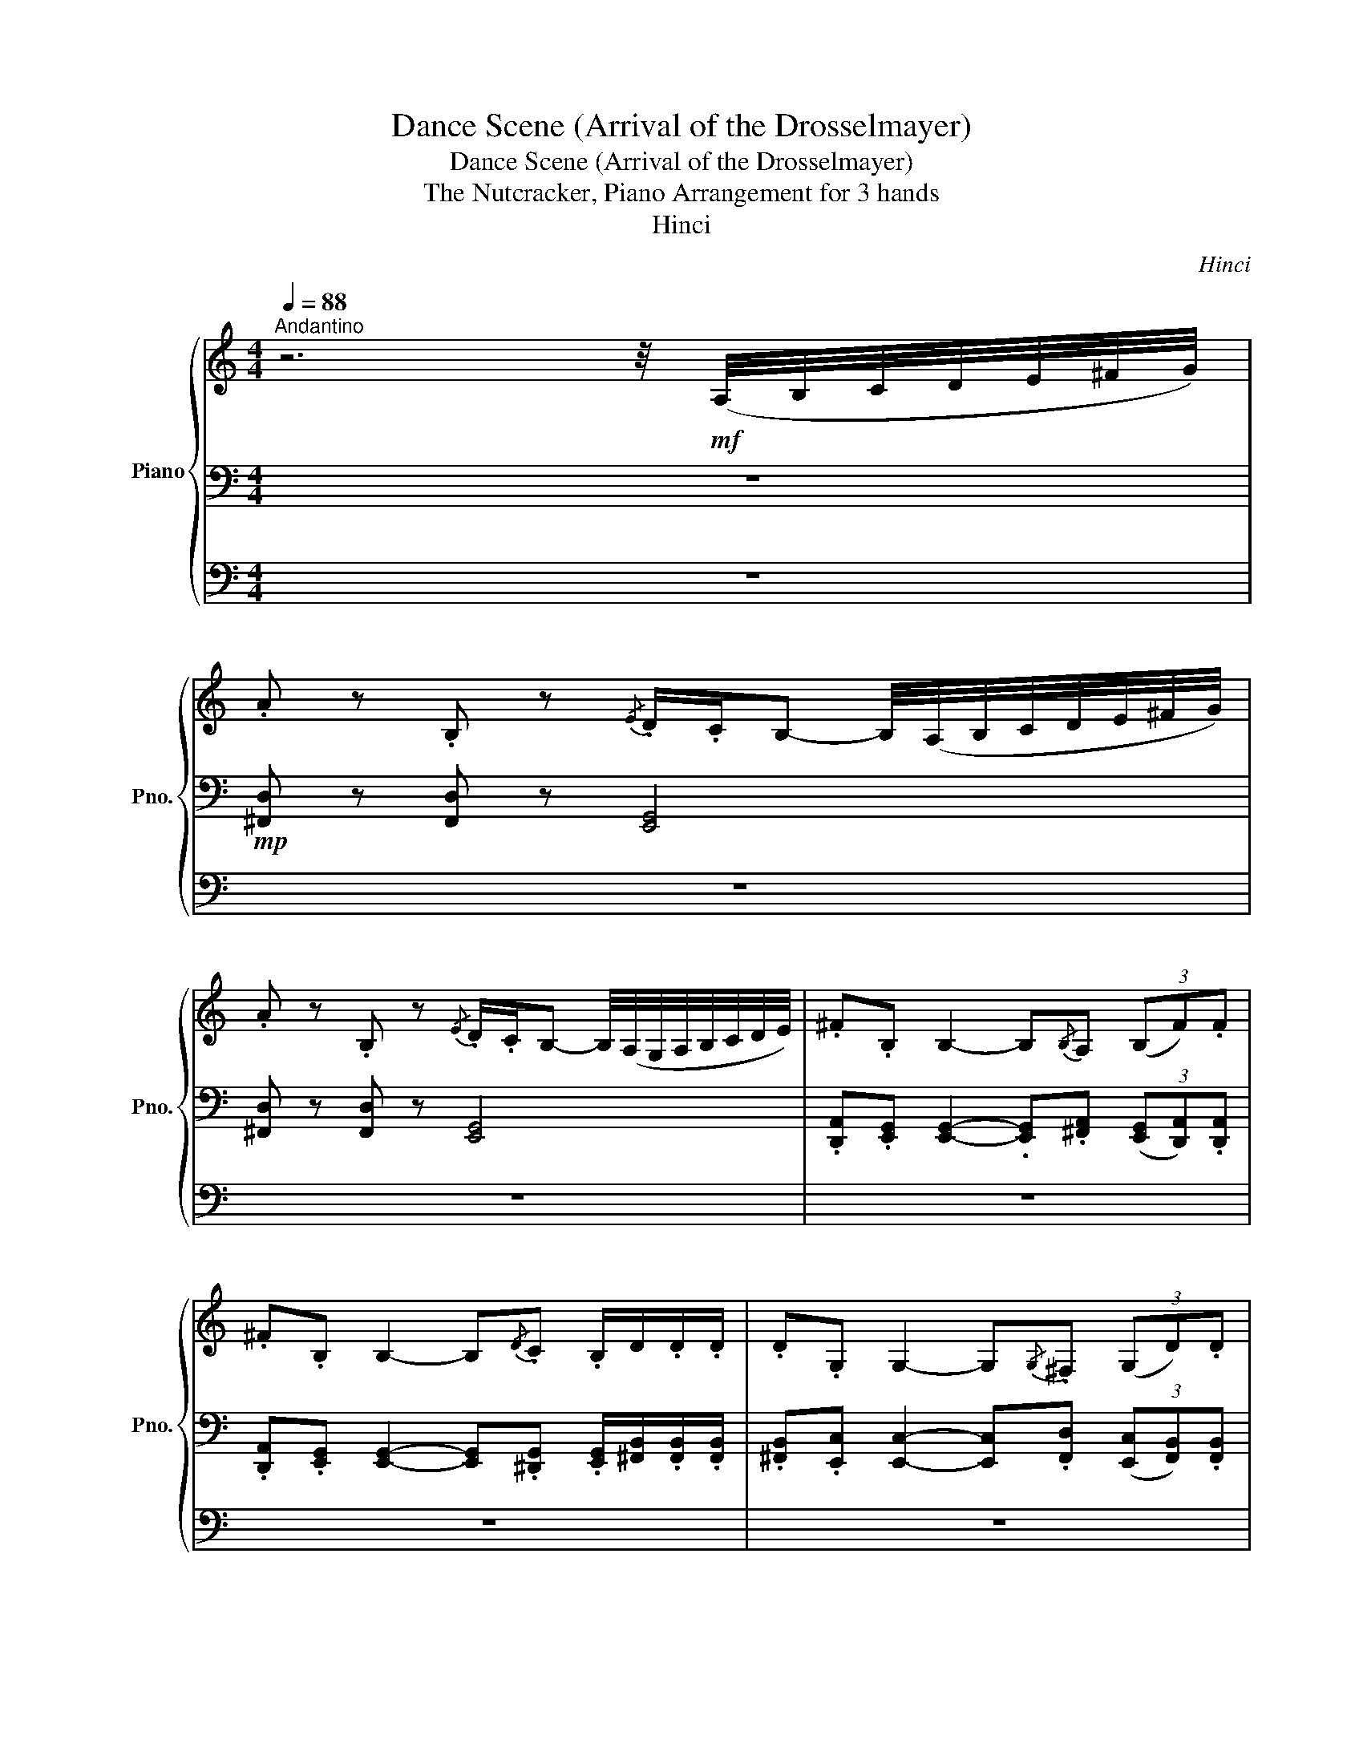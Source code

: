X:1
T:Dance Scene (Arrival of the Drosselmayer)
T:Dance Scene (Arrival of the Drosselmayer)
T:The Nutcracker, Piano Arrangement for 3 hands
T:Hinci
C:Hinci
%%score { ( 1 6 ) | ( 2 5 ) | ( 3 4 ) }
L:1/8
Q:1/4=88
M:4/4
K:C
V:1 treble nm="Piano" snm="Pno."
V:6 treble 
V:2 bass 
V:5 bass 
V:3 bass 
V:4 bass 
V:1
"^Andantino" z6 z/4!mf! (A,/4B,/4C/4D/4E/4^F/4G/4) | %1
 .A z .B, z{/E} .D/.C/B,- B,/4(A,/4B,/4C/4D/4E/4^F/4G/4) | %2
 .A z .B, z{/E} .D/.C/B,- B,/4(A,/4G,/4A,/4B,/4C/4D/4E/4) | .^F.B, B,2- B,{/B,}A, (3(B,F).F | %4
 .^F.B, B,2- B,{/D}.C .B,/D/.D/.D/ | .D.G, G,2- G,{/G,}.^F, (3(G,D).D | %6
 .D.G, G,2- G,{/_B,}._A,!<(! G,/.C/.C/.C/!<)! |!f! .B, z!ff! .A, z D4-[Q:1/4=84][Q:1/4=80] | %8
 D8-[Q:1/4=76][Q:1/4=73] | D8- | D6-!p![Q:1/4=88] D/ z/ z | z2 (!>![_B_b]>[Aa]) [Gg]-[Gg] z2 | %12
 z2 (!>![_B_b]>[Aa]) [Gg]-[Gg] z2 | z2 (!>![_B_b]>[Aa]) (!>![Gg]>[^F^f]) (!>![Ee]>[Dd]) | %14
 (!>![Cc]>[B,B]) (!>![Gg]>[^F^f]) (!>![Ee]>[Dd]) (!>![Dd]>[Cc]) | %15
[Q:1/4=90] !>![B,B]>[A,A][Q:1/4=93] G!p![C,C][Q:1/4=96] (6:4:6[C,C][C,C][C,C][Q:1/4=100][C,C][C,C][C,C][Q:1/4=103] | %16
 !>![B,B]>[Q:1/4=105][A,A] G[Q:1/4=108]!p!C (6:4:6[C,C][C,C][C,C][C,C][C,C][C,C][Q:1/4=110][Q:1/4=112] | %17
[K:bass] [G,B,][G,B,][G,C][Q:1/4=119][G,C] [G,B,][G,B,][Q:1/4=124][G,C][G,C][Q:1/4=114] | %18
[Q:1/4=144]"^Allgero vivo." z4[K:treble] z2 .[Bb] z | %19
 .[ee'] z (5:4:5(g'/a'/g'/a'/g'/ [^f^f']) z .[ee'] z | .[^f^f'] z .[dd'] z (!>![Bb]3 [Bb]) | %21
"_cresc." ([Aa-]4 a/b/a/b/ a/b/a/b/) | ((c'4 b2))!mp! (B/d/).g/.b/ | %23
 !tenuto!d'2 (d/g/).b/.d'/ !tenuto!e'2 (e/g/)._b/.e'/ | %24
 .d'/.e'/.d'/.e'/ .d'/.e'/.d'/.e'/ !tenuto!b2!<(! (B/d/).g/.b/ | %25
 !tenuto!d'2 (d/g/).b/.d'/ !tenuto!e'2 (e/g/).b/!<)!!mf!!>(!.e'/ | %26
 ^f'2- f'/.^f/.f'/.f/ .f'!>)!!p!f/ z/ .[^Ff] z | %27
 .[Bb] z (5:4:5(d'/e'/d'/e'/d'/ .[^c^c']) z .[Bb] z | .[^c^c'] z .[Aa] z (!>![^F^f]3 [Ff]) | %29
"_cresc." ([Ee-]4 e/^f/e/f/ e/f/e/f/) | (g4 ^f) z!mp! (^F/A/).d/.f/ | %31
 !tenuto!a2 (A/d/).^f/.a/ !tenuto!b2 (B/d/).=f/.b/ | %32
 .a/.b/.a/.b/ .a/.b/.a/.b/ !tenuto!^f2!<(! (^F/A/).d/.f/ | %33
 !tenuto!a2 (A/d/).^f/.a/ !tenuto!b2 (B/d/).f/!<)!!mf!!>(!.b/ | %34
 ^c'2- c'/.^c/.c'/.c/!>)!!p! .c'.c c/c/c/c/ | %35
 (^f/e/).d/.^c/ .c/.c/.c/.c/ (f/e/).d/.c/ .B/.B/.B/.B/ | %36
 (^f/e/).d/.^c/ .B/.B/.B/.B/ (f/e/).d/.c/ .c/.c/.c/.c/ | %37
 (^f/e/).d/.^c/ .c/.c/.c/.c/ (f/e/).d/.c/ .B/.B/.B/.B/ | %38
 (^f/e/).d/.^c/ .B/.B/.B/.B/ (f/e/).d/.c/!p!"_cresc." .c/.c/.c/.c/ | %39
 (^f/e/).d/.^c/ .c/.c/.c/.c/ (f/e/).d/.c/ .B/.B/.B/.B/ | %40
 (^f/e/).d/.^c/ .B/.B/.B/.B/ (f/e/).d/.c/ .c/.c/.c/.c/ | %41
 (^f/e/).d/.^c/ .c/.c/.c/.c/ (f/e/).d/.c/ .B/.B/.B/.B/ | %42
 (^f/e/).d/.^c/ .B/.B/.B/.B/!ff! .[^F,^F] z .F, z | %43
[Q:1/4=80]"^Andantino sustenuto" z4 z2 z/4!f! (A,/4B,/4C/4D/4E/4^F/4G/4 | %44
 !>!A) z !>!B, z{/E} .D/.C/!>!B,- B,/4(!>!A,/4B,/4C/4D/4E/4^F/4G/4 | %45
 !>!A) z !>!B, z{/E} .D/.C/!>!B,- B,/4(A,/4G,/4A,/4B,/4C/4D/4E/4 | %46
 !>!^F)!>!B, !>!B,2- B,{/B,}A, (B,.F/).F/ | !>!^F!>!B, !>!B,2- B,{/D}C (B,/.D/).D/.D/ | %48
 !>!D!>!G, !>!G,2- G,{/G,}^F, (G,.D/).D/ | !>!D!>!G, !>!G,2- G,{/_B,}_A, (G,/C/).C/.C/ | %50
 !>!B,!>!A, z/ !>!C/!>!C/!>!C/ !>!B,!>!A, z/ !>!C/!>!C/!>!C/ | %51
 !>!B,/!>!A,/!>!G,/!>!^F,/ !>!E,/!>!D,/!>!C,/!>!B,,/ !>!A,,/!>!B,,/!>!C,/!>!E,/ !>!D, z | %52
!ff!"_rit."[Q:1/4=76] [_B,_B]4[Q:1/4=68] [A,A]2- [A,A] !fermata!z | %53
[Q:1/4=72]!p!"^Più andante."!<(! [Bd]/[B^f]/[Bf]/[Bf]/ [Bf]/[Bf]/[Bf]/!<)!!mf![Bf]/!>(! [ce]/[ce]/[ce]/[ce]/ [ce]/[ce]/[ce]/!>)!!p![ce]/ | %54
!<(! [Bd]/[B^f]/[Bf]/[Bf]/ [Bf]/[Bf]/[Bf]/!<)!!mf![Bf]/!>(! [ce]/[ce]/[ce]/[ce]/ [ce]/[ce]/[ce]/!>)!!p![ce]/ | %55
!<(! [Bd]/[Bd]/[Bd]/[Bd]/ [Bd]/[Bd]/[Bd]/!<)!!mf![Bd]/!>(! [B^c]/[Bc]/[Bc]/[Bc]/ [Bc]/[Bc]/[A=c]/!>)!!p![Ac]/ | %56
!<(! [Ac]/[Ac]/[Ac]/[Ac]/ [Ac]/[Ac]/[Ac]/!<)!!mf![Ac]/!>(! [AB]/[AB]/[AB]/[AB]/ [AB]/[AB]/[G_B]/!>)!!p![GB]/ | %57
!<(! !//![G_B]2!<)!!mf! !//![GA]2!>(! !//![GB]2!>)!!p! !//![GA]2 | %58
!<(! !//![FA]2!<)!!mf! !//![F^G]2!>(! !//![FA]2!>)!!p! !//![FG]2 | G^G-G(A _B)=B-B(c | %60
 ^c)d-d(^d e)f ([A-a]2 | [Aa-]4 (5:4:5a/4_b/4=b/4c'/4_d'/4(5:4:5=d'/4_d'/4c'/4b/4_b/4) (a2- | %62
 a4- (5:4:5a/4_b/4=b/4c'/4_d'/4(5:4:5=d'/4_d'/4c'/4b/4_b/4) a2- | a6 (3aaa | e8- | %65
 e4- e z !fermata!z2 ||[M:3/4][Q:1/4=160]"^Allegro molto vivace."!p! E z/ (E/ !>!^F,4) | %67
{/A,} ^G, z/ (=G,/ !>!^G,4) | E z/ (E/ !>!^F,4) |{/A,} ^G, z/ (=G,/ !>!^G,4) | %70
"_cresc." E z/ (E/ A,2) ^F z/ (F/ | E2) ^G z/ (G/ D2) | A z/ (A/ C) z/ (E/ ^F) z/ (A/ | %73
!f!!>(! c) z/ (B/ E2- E)(G/F/!>)! |!p! E) z/ (E/ !>!^F,4) |{/A,} ^G, z/ (=G,/ !>!^G,4) | %76
 E z/ (E/ !>!^F,4) |{/A,} ^G, z/ (=G,/ !>!^G,4) |"_cresc." E z/ (E/ !>!_G,2) ^F z/ (F/ | %79
 !>!_A,2) ^G z/ (G/ !>!A,2) | A z/ (^G/ ^F) z/ (E/ F) z/ (A/ |!f! ^G) z _A,4 | %82
!p!!<(! [Aa] z/ (b/ [cc']7/2) (b/ | [Aa]) z/ (b/ [cc']7/2) (b/ | [Aa]) z/ (b/ [cc']7/2) (b/!<)! | %85
!mf! [Aa]) z [Gg]4 |!p!!<(! [Aa] z/ (b/ [cc']) z/ (d'/ [cc']) z/ (b/ | %87
 [Aa]) z/ (b/ [cc']) z/ (d'/ [cc']) z/ (b/ | [Aa]) z/ (b/ [cc']) z/ (d'/ [cc']) z/ (b/!<)! | %89
!mf! [Aa]) z [Gg]4 |"^Allegro molto vivace."!mp! E z/ (E/ !>!^F,4) |{/A,} ^G, z/ (=G,/ !>!^G,4) | %92
 E z/ (E/ !>!^F,4) |{/A,} ^G, z/ (=G,/ !>!^G,4) | %94
"^Molto più presto."[Q:1/4=172]!<(! .[E,B,E]2 .[^F,^F]2[Q:1/4=180] .[G,DG]2 | %95
 .[^G,^D^G]2[Q:1/4=184] .[A,EA]2 .[B,^FB]2 | .[CGc]2[Q:1/4=188] .[DAd]2 .[^D^A^d]2 | %97
 .[EBe]2!<)!!ff! .[EBe]2 !fermata!z2 ||[K:A][Q:3/4=56]"^Tempo di Valse"!mp!!<(! E4 (F2- | F>E) D4 | %100
 E4 (F2- | F>E) D4!<)! |!f! E4!>(! A2- | A2 (G2 F2) | (E2 D2) (C2 | B,2) (^A,2!>)! B,2) | %106
!mp! E4 (F2- | F>E) D4 | E4 (^^F2- | F>^F) E4 |"_cresc." F4 c2- | c2 !tenuto!B2 !tenuto!A2 | %112
 !tenuto!G2 !tenuto!F2 !tenuto!E2 | (^D4 E) z |!ff! ([FA][Af]) .[Af].[Af] .[Af].[Bg] | %115
 ([Ge-]2 e>g) ([Ge-]2 | e>g) ([Ge-]2 e>g) | ([Ge]4 [ca]2) | %118
!mp! ([F,A,][F,D]) .[F,D].[F,D] .[F,D].[D,B,] | ([A,C-]2 C>D) ([A,C-]2 | C>D) ([A,C-]2 C>D) | %121
 ([A,C]4 [G,B,]) z |!f! ([FA][Af]) .[Af].[Af] .[Af].[Bg] | ([Ge-]2 e>g) ([Ge-]2 | %124
 e>g) ([Ge-]2 e>g) | ([Ge]4 [ca]2) |!mf! ([CE][EA]) .[EA].[GB] .[EA].[GB] | ([Ac-]2 c>e) ([Ac-]2 | %128
 c>e) ([Ac-]2 c>e) | ([G^B]4 [Ac]) z |!p!!<(! .[Ac].[CA] .[CA].[Ac] .[Ac].[CA] | %131
 .[Gd].[DG] .[DG].[Gd] .[Gd].[DG] | .[Ac].[CA] .[CA].[Ac] .[Ac].[CA] | %133
 .[Bd].[DB] .[DB].[Bd] .[Bd].[DB]!<)! |!mp!!>(! .[Ac].[CA] .[CA].[Ac] .[Ac].[CA] | %135
 .[Bd].[DB] .[DB].[Bd] .[Bd].[DB] | .[Bf].[FB] .[FB].[Bf] .[Bf].[FB] | %137
 .[dg].[Gd] .[Gd].[dg] .[dg].[Gd]!>)! |!p! .[ca].[Ac] .[Ac].[ca] .[ca].[Ac] | %139
 .[dg].[Gd] .[Gd].[dg] .[dg].[Gd] | .[ca].[Ac] .[Ac].[ca] .[ca].[Ac] | %141
 .[Ba].[AB] .[AB].[Ba] .[Ba].[AB] |"_cresc." .[^Ba].[AB] .[AB].[Ba] .[Ba].[AB] | %143
 .[ca].[Ac] .[Ac].[ca] .[ca].[Ac] | .[dg].[Gd] .[Gd].[dg] .[dg].[Gd] | %145
 .[ca].[Ac] .[Ac].[Ae] .[Ae].[EA] |!mf! ([ge'][d'f']) ([d'f'][ge']) ([ge'][d'f']) | %147
 ([c'f'][ae']) ([ae'][c'f']) ([c'f'][ae']) | ([ge'][d'f']) ([d'f'][ge']) ([ge'][d'f']) | %149
!>(! ([c'f'][ae']) ([ad']c') ([eb]!>)![ca]) |!p! ([Ge][df]) ([df][Ge]) ([Ge][df]) | %151
"^rit."[Q:3/4=55] ([cf][Ae])[Q:3/4=54] ([Ae][cf])[Q:3/4=53] ([cf][Ae]) | %152
[Q:3/4=52] ([Ge][Q:3/4=51][df])[Q:3/4=50] ([df][Q:3/4=49][Ge])[Q:3/4=47] ([Ge][Q:3/4=45][dg] | %153
[Q:3/4=43] [ca]) z z2 !fermata!z2 ||[M:2/4][Q:1/4=168]"^Presto"[Q:1/4=168]!p!!p! [Ac]4- | [Ac]4 | %156
 [FA]4- | [FA]4 | ([DF]4 | [B,D]4 | [F,B,]4 | [D,F,]4) | [A,C]4- | [A,C]4 | [F,A,]4- | [F,A,]4 | %166
 ([D,F,]4 | [B,,D,]4 | [F,,B,,]4 | [D,,F,,]4) | [G,,,D,,]4- | [G,,,D,,]4- | [G,,,D,,]4- | %173
 [G,,,D,,]4 | [G,,,B,,,]4- | [G,,,B,,,]4- | [G,,,B,,,]4- | [G,,,B,,,]4 | [A,,,C,,]4- | %179
 [A,,,C,,]4- | [A,,,C,,]4- | [A,,,C,,]4 | F,, C,,2 F,,- | F,,.G,, !tenuto!A,,2 | .A,, F,,2 G,,- | %185
 G,,A,, !tenuto!F,,2 |"_cresc." (B,,/F,,/B,,) (C,/F,/C,) | (D,/G,,/D,) (F,/A,/F,) | %188
 (A,/C/A,/C/) (A,/C/A,/C/) | (=G,/B,/G,/!mf!B,/)!>(! (A,/^G,/F,/^E,/)!>)! | .F, C,2 F,- | %191
 F,.G, !tenuto!A,2 | .A, F,2 G,- | G,.A, !tenuto!F,2 | (B,/F,/B,) (C/F/C) | (G,/D,/G,) (A,/C/A,) | %196
 (F,/A,/F,/A,/) (^A,,/F,/A,,/F,/) | (G,,/C,/G,,/C,/) (F,,/G,,/A,,/C,/) |!mp! .F C2 F- | %199
 F.G !tenuto!A2 | .A F2 G- | G.A !tenuto!F2 |[K:treble]"_cresc." (B,/F,/B,) (C/F/C) | %203
 (D/G,/D) (F/A/F) | (A/c/A/c/) (A/c/A/c/) | (^^F/B/F/!f!B/)!>(! (A/G/^F/^E/)!>)! | %206
!mf! .[Ff] [Cc]2 [Ff]- | [Ff].[Gg] !tenuto![Aa]2 | .[Aa] [Ff]2 [Gg]- | [Gg].[Aa] !tenuto![Ff]2 | %210
"_cresc." (^d/A/d) (e/a/e) | (f/B/f) (a/=c'/a) | (c'/e'/c'/e'/) (c'/e'/c'/e'/) | %213
 (^d'/f'/d'/f'/) (e'/c'/a/e/) |!ff! .[aa'] [ee']2 [ff']- | [ff'].[gg'] !tenuto![ee']2 | %216
 .[ff'] [Aa]2 [Bb]- | [Bb] ([^B^b]2 [cc']) | .[dd'] [Aa]2 [Bb]- | [Bb].[cc'] [Gg]2 | %220
 .[Ff] [A,A]2 [B,B]- | [B,B] ([^B,^B]2 [Cc]) |!mf! .F C2 F- | F.G !tenuto!A2 | .A F2 G- | %225
 G.A !tenuto!F2 |[K:treble]"_cresc." (B,/F,/B,) (C/F/C) | (D/G,/D) (F/A/F) | %228
 (A/c/A/c/) (A/c/A/c/) | (^^F/B/F/!f!B/) (A/G/^F/^E/) | .[Ff] [Cc]2 [Ff]- | %231
 [Ff][Gg] !tenuto![Aa]2 | [Aa] [Ff]2 [Gg]- | [Gg][Aa] !tenuto![Ff]2 |"_cresc." (b/f/b) (c'/f'/c') | %235
 (g/d/g) (a/c'/a) | (a/c'/a/c'/) (^B/f/B/f/) | (f/b/f/b/ f)[ff'] |] %238
V:2
 z8 |!mp! [^F,,D,] z [F,,D,] z [E,,G,,]4 | [^F,,D,] z [F,,D,] z [E,,G,,]4 | %3
 .[D,,A,,].[E,,G,,] [E,,G,,]2- .[E,,G,,].[^F,,A,,] (3([E,,G,,][D,,A,,]).[D,,A,,] | %4
 .[D,,A,,].[E,,G,,] [E,,G,,]2- [E,,G,,].[^D,,G,,] .[E,,G,,]/[^F,,B,,]/.[F,,B,,]/.[F,,B,,]/ | %5
 .[^F,,B,,].[E,,C,] [E,,C,]2- [E,,C,].[F,,D,] (3([E,,C,][F,,B,,]).[F,,B,,] | %6
 .[^F,,B,,].[E,,C,] [E,,C,]2- [E,,C,].[E,,B,,] [E,,C,]/.[G,,E,]/.[G,,E,]/.[G,,E,]/ | %7
 .[^F,,D,] z .[E,,C,] z2!mf!"_dim." .[F,,B,,]"^rit.".[E,,A,,].[D,,G,,] | %8
 .[C,,^F,,].[B,,,E,,].[A,,,D,,] z .[D,,G,,].[A,,,D,,] z2 | %9
 .[D,,G,,].[A,,,D,,] z2 .[D,,G,,].[A,,,D,,] z2 | %10
 .[D,,G,,] z .[A,,,D,,] z z2 z/[K:treble] (D/^C/D/) | _E4 D2- D/(D/^C/D/) | _E4 D2- D/(D/^C/D/) | %13
 (_E2 E/)(F/E/F/) (=E2 E/)(^F/E/F/) | (G2 G/)(A/G/A/) (_B2 B/)(B/A/B/) | %15
"_accel." [B,^FB]2 [CGc-]4 c/(c/d/c/) |!p! [B,^FB]2 [CGc-]4 c/(c/d/c/) | %17
!p!!<(! B/.B/.^A/.B/!<)!!>(! (c2!>)!!mf!!<(! B/).B/.A/.B/!<)! c2 | %18
!p! [G,B,][G,B,][G,B,][G,B,] [G,B,][G,B,][G,B,][G,B,] | !/![G,B,]4 !/![G,B,]4 | %20
 !/![G,B,]4 !/![G,B,]4 | !/![G,C]4 !/![G,C]4 | !/![^F,A,]4 [G,B,][B,D][B,D][B,D] | %23
 !/![B,D]4 !/![^A,^C]4 | !/![A,C]4 !/![B,D]4 | !/![B,D]4 !/![G,E]4 | %26
 [^A,^F][A,F][A,F][A,F] F[B,D][B,D][B,D] | !/![B,D]4 !/![B,D]4 | !/![A,^C]4 !/![A,C]4 | %29
 !/![G,B,]4 !/![G,B,]4 | !/![E,A,]4 [^F,A,]F,F,F, | !/!^F,4 !/!=F,4 | !/!E,4 !/!^F,4 | %33
 !/!^F,4 !/![F,B,]4 | !/![^C,^G,]4 [C,^C]^F,,[K:bass] ^F, F,, | .^F,.^F,,.F,.F,, .F,.F,,.F,.F,, | %36
 .^F,.^F,,.F,.F,, .F,.F,,.F,.F,, | .^F,.^F,,.F,.F,, .F,.F,,.F,.F,, | %38
 .^F,.^F,,.F,.F,, .F,.F,,F,F,, | ^F,^F,,F,F,, F,F,,F,F,, | ^F,^F,,F,F,, F,F,,F,F,, | %41
 ^F,^F,,F,F,, F,F,,F,F,, | ^F,^F,,F,F,, z2 .F,,2 | z8 | %44
!mp! [D,^F,][D,F,]/[D,F,]/ [D,F,][D,F,]/[D,F,]/ [G,,E,][G,,E,]/[G,,E,]/ [G,,E,] z | %45
 [D,^F,][D,F,]/[D,F,]/ [D,F,][D,F,]/[D,F,]/ [G,,E,][G,,E,]/[G,,E,]/ [G,,E,] z | %46
 [A,D][G,E]/[G,E]/ [G,E][G,E]/[G,E]/ [G,E]^F/F/ [G,E][A,D]/[A,D]/ | %47
 [A,D][G,E]/[G,E]/ [G,E][G,E]/[G,E]/ [G,E][G,^D]/[G,D]/ ([G,E]/[^F,B,]/)[F,B,]/[F,B,]/ | %48
 [^F,B,][E,C]/[E,C]/ [E,C][E,C]/[E,C]/ [E,C][F,D]/[F,D]/ [E,C][F,B,]/[F,B,]/ | %49
 [^F,B,][E,C]/[E,C]/ [E,C][E,C]/[E,C]/ [E,C][E,B,]/[E,B,]/ [E,C]/[E,G,]/[E,G,]/[E,G,]/ | %50
 !>![D,^F,]!>![C,E,] z/ !>![E,G,]/!>![E,G,]/!>![E,G,]/ !>![D,F,]!>![C,E,] z/ !>![E,G,]/!>![E,G,]/!>![E,G,]/ | %51
 !>![D,^F,]/!>![C,E,]/!>![B,,D,]/!>![A,,C,]/ !>![G,,B,,]/!>![^F,,A,,]/!>![E,,G,,]/!>![D,,F,,]/ !>![C,,E,,]/!>![D,,F,,]/!>![E,,G,,]/!>![G,,B,,]/ !>![F,,A,,] z | %52
!mf! !///![_B,,^C,]4 !>![D,D]!>![D,D] z2 | %53
 ^F z B, z{/D} .C/.B,/A,- A,/4.^G,/4.A,/4.B,/4.C/4.C/4.D/4.E/4 | %54
 .^F z B, z{/D} .C/.B,/A,- A,/4.^G,/4.A,/4.B,/4.C/4.C/4.D/4.E/4 | %55
 .^F.A, A,2- A,{/A,}.^G,/.^^F,/ .G,/4.G,/4.A,/4.B,/4.C/4.C/4.D/4.^D/4 | %56
 .E.G, G,2- G,{/G,}.^F,/.=F,/ .^F,/4.F,/4.G,/4.A,/4._B,/4.B,/4.C/4.^C/4 | %57
 .D.F, F,-F,/4.E,/4.E,/4.A,/4 .D.F, F,-F,/4.E,/4.E,/4.A,/4 | %58
 .C._E, E,-E,/4.D,/4.D,/4.F,/4 .C.E, E,-E,/4.D,/4.D,/4.F,/4 |"_cresc." (_B,2 A,2 _A,2 G,2) | %60
 (^F,2 =F,2) !>!E,!>!_E,!ff! A,2- | A,4 (5:4:5z/4 (_B/4=B/4c/4_d/4(5:4:5=d/4_d/4c/4B/4_B/4) (A2- | %62
 A4- (5:4:5A/4_B/4=B/4c/4_d/4(5:4:5=d/4_d/4c/4B/4_B/4) A2- | A6 (3[A,A][A,A][A,A] | [E,E]8- | %65
 [E,E]4- [E,E] z !fermata!z2 ||[M:3/4] z4!pp! !>!E,2 | z4 !>!E,2 | z4 !>!E,2 | z4 !>!E,2 | z6 | %71
 z6 | z6 | z6 | E,2 z2!pp! !>!E,2 | z2 z2 !>!E,2 | z4 !>!E,2 | z4 !>!E,2 | ([A,C]6 | ([^G,B,]6) | %80
 ([CE]6) | [B,D]6) | (C4 D2) | (^D4 E2) | (C4 D2) | (^D4 E2) | (C4 D2) | (^D4 E2) | (C4 D2) | %89
 ^D2 E z!>(! (7:4:7(E,/F,/G,/A,/B,/C/!>)!=D/) | z4!p! !>!E,2 | z4 !>!E,2 | z4 !>!E,2 | z4 !>!E,2 | %94
 e z z2 g z | z2 a z z2 | c' z z2 ^d' z | z2 e' z !fermata!z2 || %98
[K:A][K:bass] [A,,C,] z [A,,C,] z z2 | [G,,D,] z [G,,D,] z z2 | [A,,C,] z [A,,C,] z z2 | %101
 [B,,D,] z [B,,D,] z z2 | [A,,C,] z [A,,C,] z z2 | [A,,D,] z z2 [A,,D,] z | z2 [B,,D,] z z2 | %105
 [E,,B,,] z z2 [E,,G,,] z | [A,,C,] z [A,,C,] z z2 | [G,,D,] z [G,,D,] z z2 | %108
 [A,,C,] z [A,,C,] z z2 | [^A,,C,] z [A,,C,] z z2 | [A,,D,] z [A,,D,] z z2 | %111
 [A,,^D,] z z2 [B,,F,] z | z2 [G,,B,,] z z2 | ([A,,B,,]4 [G,,B,,]) z | z2 [B,,E,]4- | %115
 [B,,E,]2 [C,E,]4 | [=C,E,]4 [B,,B,]2- | [B,,B,]2 [_B,,_B,]2 [A,,A,]2 | z2 F,,4- | F,,2 =F,,4 | %120
 E,,4 D,,2- | D,,2 _E,,2 =E,,2 | z2 [B,,E,]4- | [B,,E,]2 [C,E,]4 | [=C,E,]4 [B,,B,]2- | %125
 [B,,B,]2 [_B,,_B,]2 [A,,A,]2 | z2 [E,,A,,]4- | [E,,A,,]2 [F,,A,,]4 | [E,,A,,]4 [E,,G,,]2 | %129
 z2 [G,,^D,] z C, z |!mf!!<(! E4 (F2- | F>E) D4 | E4 (F2- | F>E) D4!<)! |!f!!>(! E4 A2- | %135
 A2 (G2 F2) | (E2 D2) (C2 | B,2) (^A,2 B,2)!>)! |!mp! E4 (F2- | F>E) D4 | E4 (F2- | F>E) D4 | %142
 F4 A2- | A2 (C2 G2- | G2) B,2 (F2- | F2- F>E) C z | z2 (B2 c2) | A2- A3/2 z/ z2 | z2 (B2 c2) | %149
 A2- A3/2 z/ z2 | z2 [B,B]2 [Cc]2 | [A,A]2 z4 | z2 [B,B]2 [Cc]2 | [A,A] z z2 !fermata!z2 || %154
[M:2/4] z2 (f2 | F2 f) z | z2 (d2 | D2 d2) | z2 (B2 | F) z (F2 | D) z (D z | B,) z .B, z | z2 (F2 | %163
 F,2 F) z | z2 (D2 | D,2 D) z | z2 (B,2 | F,) z (F,2 | D,) z (D,2 | B,,) z .B,, z | z2!pp! (F,2 | %171
 F,,2 F,) z | z4 | F,, z z2 | z4 | F,, z z2 | z4 | F,, z z2 | F,, F,,2 F,,- | F,, F,,2 F,,- | %180
 F,, F,,2 F,,- | F,, F,,2 F,,- | F,, F,,2 z | F,, F,,2 F,,- | F,, z2 F,,- | F,, F,,2 F,, | %186
 F,, F,,2 F,,- | F,, F,,2 F,,- | F,, F,,2 F,,- | F,, F,,2 F,, | z F,, z F,, | z F,, z F,, | %192
 z F,, z F,, | z F,, z F,, | z F,, z F,, | z F,, z F,, | z F,, z F,, | z C, z F,, | z F,, z F,, | %199
 z F,, z F,, | z F,, z F,, | z F,, z F,, | z F,, z F,, | z F,, z F,, | z F,, z F,, | z B,, z C, | %206
 z F,, z F,, | z F,, z F,, | z F,, z F,, | z F,, z F,, | z A,, z A,, | z A,, z A,, | z A,, z A,, | %213
 z A,, A,, z | A,, z C, z | E, z G, z | A, z D z | F z A z | F z D z | A, z ^E, z | D, z B,, z | %221
 G,, z ^E,, z | z F,, z F,, | z F,, z F,, | z F,, z F,, | z F,, z F,, | z F,, z F,, | z F,, z F,, | %228
 z F,, z F,, | z B,, z C, | z F,, z F,, | z F,, z F,, | z F,, z F,, | z F,, z F,, | z2 (f/c/f) | %235
 z2 (A/c/A) | (f/a/f/a/) ([Ac] z/ a/) | (G/c/G/!ff!c/ F)[FA] |] %238
V:3
 z8 | z8 | z8 | z8 | z8 | z8 | z8 | z8 | z8 | z8 | z8 | %11
!pp! [G,,_B,,][G,,B,,][G,,B,,][G,,B,,] [G,,B,,][G,,B,,][G,,B,,][G,,B,,] | %12
 [G,,_B,,][G,,B,,][G,,B,,][G,,B,,] [G,,B,,][G,,B,,][G,,B,,][G,,B,,] | %13
 (6:4:6[G,,_B,,][G,,B,,][G,,B,,][G,,B,,][G,,B,,][G,,B,,] (6:4:6[G,,B,,][G,,B,,][G,,B,,][G,,B,,][G,,B,,][G,,B,,] | %14
 (6:4:6[G,,B,,][G,,B,,][G,,B,,][G,,B,,][G,,B,,][G,,B,,] (6:4:6[G,,C,][G,,C,][G,,C,][G,,C,][G,,C,][G,,C,] | %15
 z2 z/"_dim." (_B,,/A,,/B,,/) .B,,/(B,,/A,,/B,,/) B,,2 | %16
 B,, z z/"_dim." (_B,,/A,,/B,,/) .B,,/(B,,/A,,/B,,/) B,,2 | %17
 (B,,2 ^A,,/).A,,/.=A,,/.^A,,/ (B,,2 A,,/).A,,/.=A,,/.^A,,/ | B,, z z2 z4 | z8 | z4 z2 .[B,,B,] z | %21
 .E, z (5:4:5(G,/A,/G,/A,/G,/ [E,E]) z .[C,C] z | %22
 (A,,/B,,/A,,/B,,/ (5:4:5A,,/B,,/A,,/B,,/A,,/ [G,,G,]) z z2 | z8 | z8 | z8 | z8 | z8 | %28
 z4 z2 [^F,,^F,] z | [B,,B,] z (5:4:5(D,/E,/D,/E,/D,/ .[B,,B,]) z .[G,,G,] z | %30
 (E,,/^F,,/E,,/F,,/ E,,/F,,/E,,/F,,/ [D,,D,]) z z z | z8 | z8 | z8 | z4 z4 | z8 | z8 | z8 | %38
 z4 z2[K:treble] .^c'/.c'/.c'/.c'/ | %39
 (^f'/e'/).d'/.^c'/ .c'/.c'/.c'/.c'/ (f'/e'/).d'/.c'/ .b/.b/.b/.b/ | %40
 (^f'/e'/).d'/.^c'/ .b/.b/.b/.b/ (f'/e'/).d'/.c'/ .c'/.c'/.c'/.c'/ | %41
 (^f'/e'/).d'/.^c'/ .c'/.c'/.c'/.c'/ (f'/e'/).d'/.c'/ .b/.b/.b/.b/ | %42
 (^f'/e'/).d'/.^c'/ .b/.b/.b/.b/ .[^ff'] z z z | z8 | z8 | z8 | z8 | z8 | z8 | z8 | %50
 z2 [Dd]4 [Dd]2- | [Dd]6- [Dd] z | [^D^d]4[K:bass] !>![A,,A,]!>![A,,A,] z2 | z8 | z8 | z8 | z8 | %57
 z8 | z8 | z4 _B,=B,-B,(C | ^C)D-D(^D E)F z2 | [_E,C] z [D,B,] z z z z2 | [C,E,] z [B,,D,] z z4 | %63
 [A,,D,F,] z [G,,^C,E,] z [^F,,=C,_E,] z [=F,,B,,D,] z | [E,,^C,][E,,C,] z z [E,,=C,][E,,C,] z2 | %65
 [E,,A,,B,,] z [E,,^G,,B,,] z z2 !fermata!z2 ||[M:3/4]!pp! [A,,C,]2 [A,,C,]2 [A,,C,]2 | %67
 [B,,D,]2 [B,,D,]2 [B,,D,]2 | [A,,C,]2 [A,,C,]2 [A,,C,]2 | [B,,D,]2 [B,,D,]2 [B,,D,]2 | %70
 [C,E,]2 [C,E,]2 [C,E,]2 | [B,,D,]2 [B,,D,]2 [B,,D,]2 | [A,,C,]2 [A,,C,]2 [A,,C,]2 | %73
 [^G,,D,]2 [G,,D,]2 [G,,D,]2 |!pp! [A,,C,]2 [A,,C,]2 [A,,C,]2 | [B,,D,]2 [B,,D,]2 [B,,D,]2 | %76
 [A,,C,]2 [A,,C,]2 [A,,C,]2 | [B,,D,]2 [B,,D,]2 [B,,D,]2 | [A,,C,]2 [A,,C,]2 [A,,C,]2 | %79
 [E,,B,,]2 [E,,B,,]2 [E,,B,,]2 | [A,,C,]2 [A,,C,]2 [A,,C,]2 | [E,,B,,]2 [E,,B,,]2 [E,,B,,]2 | %82
 F, z F, z F, z | C, z C, z C, z | F, z F, z F, z | C, z C, z C, z | F, z F, z F, z | %87
 C, z C, z C, z | F, z F, z F, z | C, z C, z z2 | [A,,C,]2 [A,,C,]2 [A,,C,]2 | %91
 [B,,D,]2 [B,,D,]2 [B,,D,]2 | [A,,C,]2 [A,,C,]2 [A,,C,]2 | [B,,D,]2 [B,,D,]2 [B,,D,]2 | %94
!p!!<(! [E,,C,E,] z z2 [G,,E,G,] z | [B,,B,]2 [A,,A,]2 ^G,2 | G,2 ^F,2 =F,2 | %97
 E, z!<)!!ff! E, z !fermata!z2 ||[K:A] z6 | z6 | z6 | z6 | z6 | z6 | z6 | z6 | z6 | z6 | z6 | z6 | %110
 z6 | z6 | z6 | z6 | z6 | z6 | z6 | z6 | z6 | z6 | z6 | z6 | z6 | z6 | z6 | z6 | z6 | z6 | z6 | %129
 z6 | z6 | z2 e2 e' z | z6 | z2 e2 e' z | z6 | z6 | z6 | z6 | z6 | z2 e2 e' z | z6 | z2 f2 f' z | %142
 z6 | z2 a2 a' z | z2 e2 e' z | z2 A2 a z |[K:bass]!pp! .A,, z .E, z .A,, z | .E, z .A,, z .E, z | %148
 .A,, z .E, z .A,, z | .E, z .A,, z .E, z |!pp! .A,, z .E, z .A,, z | .E, z .A,, z .E, z | %152
 .A,, z .E, z .A,, z | .E, z .A,, z !fermata!z2 ||[M:2/4] z4 | z4 | z4 | z4 | z4 | z4 | z4 | z4 | %162
 z4 | z4 | z4 | z4 | z4 | z4 | z4 | z4 | z4 | z4 | z4 | z4 | z4 | z4 | z4 | z4 | z4 | z4 | z4 | %181
 z4 |!pp! [F,,F,]2 [E,,E,]2 | [^D,,^D,]2 [=D,,=D,]2 | [C,,C,]2 [=C,,=C,]2 | [B,,,B,,]2 [A,,,A,,]2 | %186
 [G,,,G,,]2 [A,,,A,,]2 | [B,,,B,,]2 [^B,,,^B,,]2 | [C,,C,][^D,,^D,] [^E,,^E,][F,,F,] | %189
 [=G,,=G,][D,D] [C,C]2 |!p! [F,,F,]2 [E,,E,]2 | [^D,,^D,]2 [=D,,=D,]2 | [C,,C,]2 [=C,,=C,]2 | %193
 [B,,,B,,]2 [A,,,A,,]2 | [G,,,G,,]2 [A,,,A,,]2 | [B,,,B,,]2 [C,,C,]2 | [D,,D,]2 [^D,,^D,]2 | %197
 [^E,,^E,]2 [F,,F,] z |!p! F,2 E,2 | ^D,2 =D,2 | C,2 =C,2 | B,,2 A,,2 | G,,2 A,,2 | B,,2 =C,2 | %204
 C,^D, ^E,F, | =G,[D,D] [C,C] z | [F,F]2 [E,E]2 | [^D,^D]2 [=D,=D]2 | [C,C]2 [=C,=C]2 | %209
 [B,,B,]2 [A,,A,]2 | [_E,_E]2 [=E,=E]2 | [F,F]2 [F,F]2 | [G,G][A,A] [B,B][Cc] | [Dd][^D^d] [Ee] z | %214
!mf! c/d/c/B/ A/G/A/^A/ | B/^A/B/c/ d/c/B/d/ | c/d/c/A/ F/E/D/d/ | ^d/d/d/A/ e/f/e/c/ | %218
 A/G/F/E/ F/E/D/C/ | D/C/B,/A,/ C/D/C/A,/ | A,/B,/C/D/ C/D/B,/C/ | B,/C/A,/B,/ A,/B,/G,/C/ | %222
 F,2 E,2 | ^D,2 =D,2 | C,2 =C,2 | B,,2 A,,2 | G,,2 A,,2 | B,,2 =C,2 | C,^D, ^E,F, | %229
 =G,[D,D] [C,C] z | [F,F]2 [E,E]2 | [^D,^D]2 [=D,=D]2 | [C,C]2 [=C,=C]2 | [B,,B,]2 [A,,A,]2 | %234
 [G,,G,]2 [A,,A,]2 | [B,,B,]2 [C,C]2 | [D,D]2 [E,E]2 | [^E,^E]2 C[C,F,C] |] %238
V:4
 x8 | x8 | x8 | x8 | x8 | x8 | x8 | x8 | x8 | x8 | x8 | x8 | x8 | x8 | x8 | x8 | x8 | x8 | x8 | %19
 x8 | x8 | E z G x z4 | A, x x2 x4 | x8 | x8 | x8 | x8 | x8 | x8 | x2 D x x4 | E, x x2 x4 | x8 | %32
 x8 | x8 | x8 | x8 | x8 | x8 | x6[K:treble] x2 | x8 | x8 | x8 | x8 | x8 | x8 | x8 | x8 | x8 | x8 | %49
 x8 | x8 | x8 | x4[K:bass] x4 | x8 | x8 | x8 | x8 | x8 | x8 | x8 | x8 | x8 | x8 | x8 | x8 | x8 || %66
[M:3/4] x6 | x6 | x6 | x6 | x6 | x6 | x6 | x6 | x6 | x6 | x6 | x6 | x6 | x6 | x6 | x6 | x6 | x6 | %84
 x6 | x6 | x6 | x6 | x6 | x6 | x6 | x6 | x6 | x6 | x6 | x6 | x6 | x6 ||[K:A] x6 | x6 | x6 | x6 | %102
 x6 | x6 | x6 | x6 | x6 | x6 | x6 | x6 | x6 | x6 | x6 | x6 | x6 | x6 | x6 | x6 | x6 | x6 | x6 | %121
 x6 | x6 | x6 | x6 | x6 | x6 | x6 | x6 | x6 | x6 | x6 | x6 | x6 | x6 | x6 | x6 | x6 | x6 | x6 | %140
 x6 | x6 | x6 | x6 | x6 | x6 |[K:bass] x6 | x6 | x6 | x6 | x6 | x6 | x6 | x6 ||[M:2/4] x4 | x4 | %156
 x4 | x4 | x4 | x4 | x4 | x4 | x4 | x4 | x4 | x4 | x4 | x4 | x4 | x4 | x4 | x4 | x4 | x4 | x4 | %175
 x4 | x4 | x4 | x4 | x4 | x4 | x4 | x4 | x4 | x4 | x4 | x4 | x4 | x4 | x4 | x4 | x4 | x4 | x4 | %194
 x4 | x4 | x4 | x4 | x4 | x4 | x4 | x4 | x4 | x4 | x4 | x4 | x4 | x4 | x4 | x4 | x4 | x4 | x4 | %213
 x4 | x4 | x4 | x4 | x4 | x4 | x4 | x4 | x4 | x4 | x4 | x4 | x4 | x4 | x4 | x4 | x4 | x4 | x4 | %232
 x4 | x4 | x4 | x4 | x4 | x4 |] %238
V:5
 x8 | x8 | x8 | x8 | x8 | x8 | x8 | x8 | x8 | x8 | x13/2[K:treble] x3/2 | x8 | x8 | x8 | x8 | x8 | %16
 x8 | x8 | x8 | x8 | x8 | x8 | x8 | x8 | x8 | x8 | x8 | x8 | x8 | x8 | x8 | x8 | x8 | x8 | %34
 z6[K:bass] [A,,^C,]2 | [B,,D,]2 [^C,E,]2 D,2 [B,,D,]2 | [^C,E,]2 D,2 [C,E,]2 [A,,C,]2 | %37
 [B,,D,]2 [^C,E,]2 D,2 [B,,D,]2 | [^C,E,]2 D,2 [C,E,]2 [C,B,]2 | %39
 [^C,E,]2 [B,,D,]2 [^A,,C,]2 [D,^F,]2 | [^C,E,]2 [B,,D,]2 [^A,,C,]2 [D,^F,]2 | %41
 [^C,E,]2 [B,,D,]2 [^A,,C,]2 [D,^F,]2 | [^C,E,]2 [B,,D,]2 x2 ^F,,2 | x8 | x8 | x8 | x8 | x8 | x8 | %49
 x8 | x8 | x8 | x8 | x8 | x8 | x8 | x8 | x8 | x8 | x8 | x8 | x8 | x8 | x8 | x8 | x8 ||[M:3/4] x6 | %67
 x6 | x6 | x6 | x6 | x6 | x6 | x6 | x6 | x6 | x6 | x6 | x6 | x6 | x6 | x6 | x6 | x6 | x6 | x6 | %86
 x6 | x6 | x6 | x6 | x6 | x6 | x6 | x6 | x6 | x6 | x6 | x6 ||[K:A][K:bass] x6 | x6 | x6 | x6 | x6 | %103
 x6 | x6 | x6 | x6 | x6 | x6 | x6 | x6 | x6 | x6 | x6 | x6 | x6 | x6 | x6 | x6 | x6 | x6 | x6 | %122
 x6 | x6 | x6 | x6 | x6 | x6 | x6 | x6 | x6 | x6 | x6 | x6 | x6 | x6 | x6 | x6 | x6 | x6 | x6 | %141
 x6 | x6 | x6 | x6 | x6 | x6 | x6 | x6 | x6 | x6 | x6 | x6 | x6 ||[M:2/4] x4 | x4 | x4 | x4 | x4 | %159
 x4 | x4 | x4 | x4 | x4 | x4 | x4 | x4 | x4 | x4 | x4 | x4 | x4 | x4 | x4 | x4 | x4 | x4 | x4 | %178
 x4 | x4 | x4 | x4 | x4 | x4 | x4 | x4 | x4 | x4 | x4 | x4 | x4 | x4 | x4 | x4 | x4 | x4 | x4 | %197
 x4 | x4 | x4 | x4 | x4 | x4 | x4 | x4 | x4 | x4 | x4 | x4 | x4 | x4 | x4 | x4 | x4 | x4 | x4 | %216
 x4 | x4 | x4 | x4 | x4 | x4 | x4 | x4 | x4 | x4 | x4 | x4 | x4 | x4 | x4 | x4 | x4 | x4 | x4 | %235
 x4 | x4 | x4 |] %238
V:6
 x8 | x8 | x8 | x8 | x8 | x8 | x8 | x8 | x8 | x8 | x8 | x8 | x8 | x8 | x8 | x8 | x8 |[K:bass] x8 | %18
 x4[K:treble] x4 | x8 | x8 | x8 | x8 | x8 | x8 | x8 | x8 | x8 | x8 | x8 | x8 | x8 | x8 | x8 | x8 | %35
 x8 | x8 | x8 | x8 | x8 | x8 | x8 | x8 | x8 | x8 | x8 | x8 | x8 | x8 | x8 | x8 | x8 | x8 | x8 | %54
 x8 | x8 | x8 | x8 | x8 | !//!E2 !//!F2 !//!F2 !//!=G2 | !//!A4 A/A/A/A/ z2 | x8 | x8 | x8 | x8 | %65
 x8 ||[M:3/4] x6 | x6 | x6 | x6 | x6 | x6 | x6 | x6 | x6 | x6 | x6 | x6 | x6 | x6 | x6 | x6 | x6 | %83
 x6 | x6 | x6 | x6 | x6 | x6 | x6 | x6 | x6 | x6 | x6 | x6 | x6 | x6 | x6 ||[K:A] x6 | x4 .e' x | %100
 x6 | x4 .e' x | x6 | x6 | x6 | x6 | x6 | x4 .e' x | x6 | x4 .f' x | x6 | x6 | x6 | x6 | x6 | x6 | %116
 x6 | x6 | x6 | x6 | x6 | x6 | x6 | x6 | x6 | x6 | x6 | x6 | x6 | x6 | x6 | x6 | x6 | x6 | x6 | %135
 x6 | x6 | x6 | x6 | x6 | x6 | x6 | x6 | x6 | x6 | x6 | x6 | x6 | x6 | x6 | x6 | x6 | x6 | x6 || %154
[M:2/4] x4 | x4 | x4 | x4 | x4 | x4 | x4 | x4 | x4 | x4 | x4 | x4 | x4 | x4 | x4 | x4 | x4 | x4 | %172
 x4 | x4 | x4 | x4 | x4 | x4 | x4 | x4 | x4 | x4 | x4 | x4 | x4 | x4 | x4 | x4 | x4 | x4 | x4 | %191
 x4 | x4 | x4 | x4 | x4 | x4 | x4 | x4 | x4 | x4 | x4 |[K:treble] x4 | x4 | x4 | x4 | x4 | x4 | %208
 x4 | x4 | x4 | x4 | x4 | x4 | x4 | x4 | x4 | x4 | x4 | x4 | x4 | x4 | x4 | x4 | x4 | x4 | %226
[K:treble] x4 | x4 | x4 | x4 | x4 | x4 | x4 | x4 | x4 | x4 | x4 | x4 |] %238

